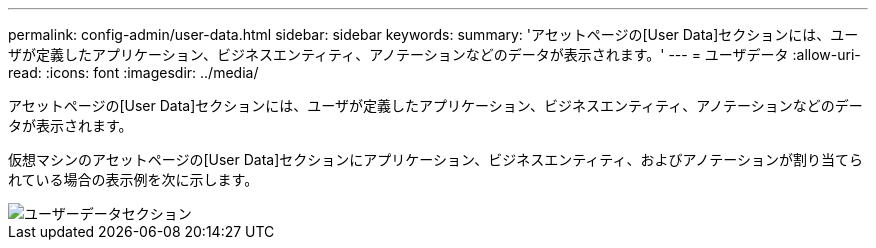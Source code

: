---
permalink: config-admin/user-data.html 
sidebar: sidebar 
keywords:  
summary: 'アセットページの[User Data]セクションには、ユーザが定義したアプリケーション、ビジネスエンティティ、アノテーションなどのデータが表示されます。' 
---
= ユーザデータ
:allow-uri-read: 
:icons: font
:imagesdir: ../media/


[role="lead"]
アセットページの[User Data]セクションには、ユーザが定義したアプリケーション、ビジネスエンティティ、アノテーションなどのデータが表示されます。

仮想マシンのアセットページの[User Data]セクションにアプリケーション、ビジネスエンティティ、およびアノテーションが割り当てられている場合の表示例を次に示します。

image::../media/user-data-section.bmp[ユーザーデータセクション]
